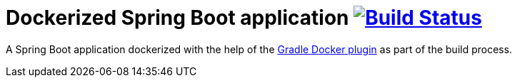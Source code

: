 = Dockerized Spring Boot application image:https://travis-ci.org/bmuschko/dockerized-spring-boot-app.svg?branch=master["Build Status", link="https://travis-ci.org/bmuschko/dockerized-spring-boot-app"]

A Spring Boot application dockerized with the help of the link:https://github.com/bmuschko/gradle-docker-plugin[Gradle Docker plugin] as part of the build process.
